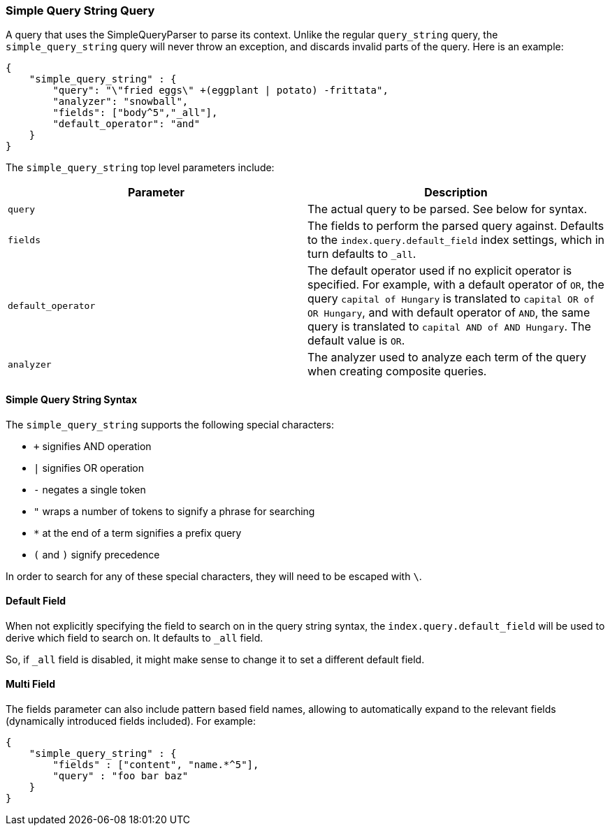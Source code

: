 [[query-dsl-simple-query-string-query]]
=== Simple Query String Query

A query that uses the SimpleQueryParser to parse its context. Unlike the
regular `query_string` query, the `simple_query_string` query will never
throw an exception, and discards invalid parts of the query. Here is
an example:

[source,js]
--------------------------------------------------
{
    "simple_query_string" : {
        "query": "\"fried eggs\" +(eggplant | potato) -frittata",
        "analyzer": "snowball",
        "fields": ["body^5","_all"],
        "default_operator": "and"
    }
}
--------------------------------------------------

The `simple_query_string` top level parameters include:

[cols="<,<",options="header",]
|=======================================================================
|Parameter |Description
|`query` |The actual query to be parsed. See below for syntax.

|`fields` |The fields to perform the parsed query against. Defaults to the
`index.query.default_field` index settings, which in turn defaults to `_all`.

|`default_operator` |The default operator used if no explicit operator
is specified. For example, with a default operator of `OR`, the query
`capital of Hungary` is translated to `capital OR of OR Hungary`, and
with default operator of `AND`, the same query is translated to
`capital AND of AND Hungary`. The default value is `OR`.

|`analyzer` |The analyzer used to analyze each term of the query when
creating composite queries.
|=======================================================================

[float]
==== Simple Query String Syntax
The `simple_query_string` supports the following special characters:

* `+` signifies AND operation
* `|` signifies OR operation
* `-` negates a single token
* `"` wraps a number of tokens to signify a phrase for searching
* `*` at the end of a term signifies a prefix query
* `(` and `)` signify precedence

In order to search for any of these special characters, they will need to
be escaped with `\`.

[float]
==== Default Field
When not explicitly specifying the field to search on in the query
string syntax, the `index.query.default_field` will be used to derive
which field to search on. It defaults to `_all` field.

So, if `_all` field is disabled, it might make sense to change it to set
a different default field.

[float]
==== Multi Field
The fields parameter can also include pattern based field names,
allowing to automatically expand to the relevant fields (dynamically
introduced fields included). For example:

[source,js]
--------------------------------------------------
{
    "simple_query_string" : {
        "fields" : ["content", "name.*^5"],
        "query" : "foo bar baz"
    }
}
--------------------------------------------------
